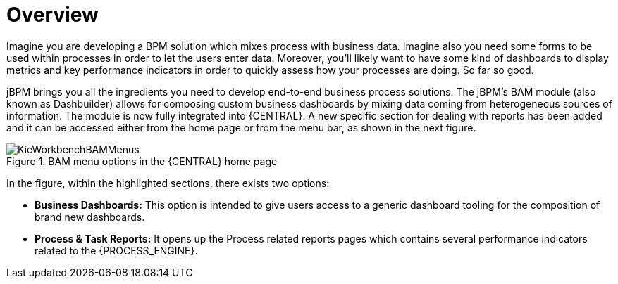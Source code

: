 
[[_sect_bam_workbench]]
= Overview

Imagine you are developing a BPM solution which mixes process with business data.
Imagine also you need some forms to be used within processes in order to let the users enter data.
Moreover, you'll likely want to have some kind of dashboards to display metrics and key performance indicators in order to quickly assess how your processes are doing.
So far so good.

jBPM brings you all the ingredients you need to develop end-to-end business process solutions.
The jBPM's BAM module (also known as Dashbuilder) allows for composing custom business dashboards by mixing data coming from heterogeneous sources of information.
The module is now fully integrated into {CENTRAL}.
A new specific section for dealing with reports has been added and it can be accessed either from the home page or from the menu bar, as shown in the next figure.

.BAM menu options in the {CENTRAL} home page
image::BAM/KieWorkbenchBAMMenus.png[]

In the figure, within the highlighted sections, there exists two options:

* *Business Dashboards:* This option is intended to give users access to a generic dashboard tooling for the composition of brand new dashboards.
* *Process & Task Reports:* It opens up the Process related reports pages which contains several performance indicators related to the {PROCESS_ENGINE}.

